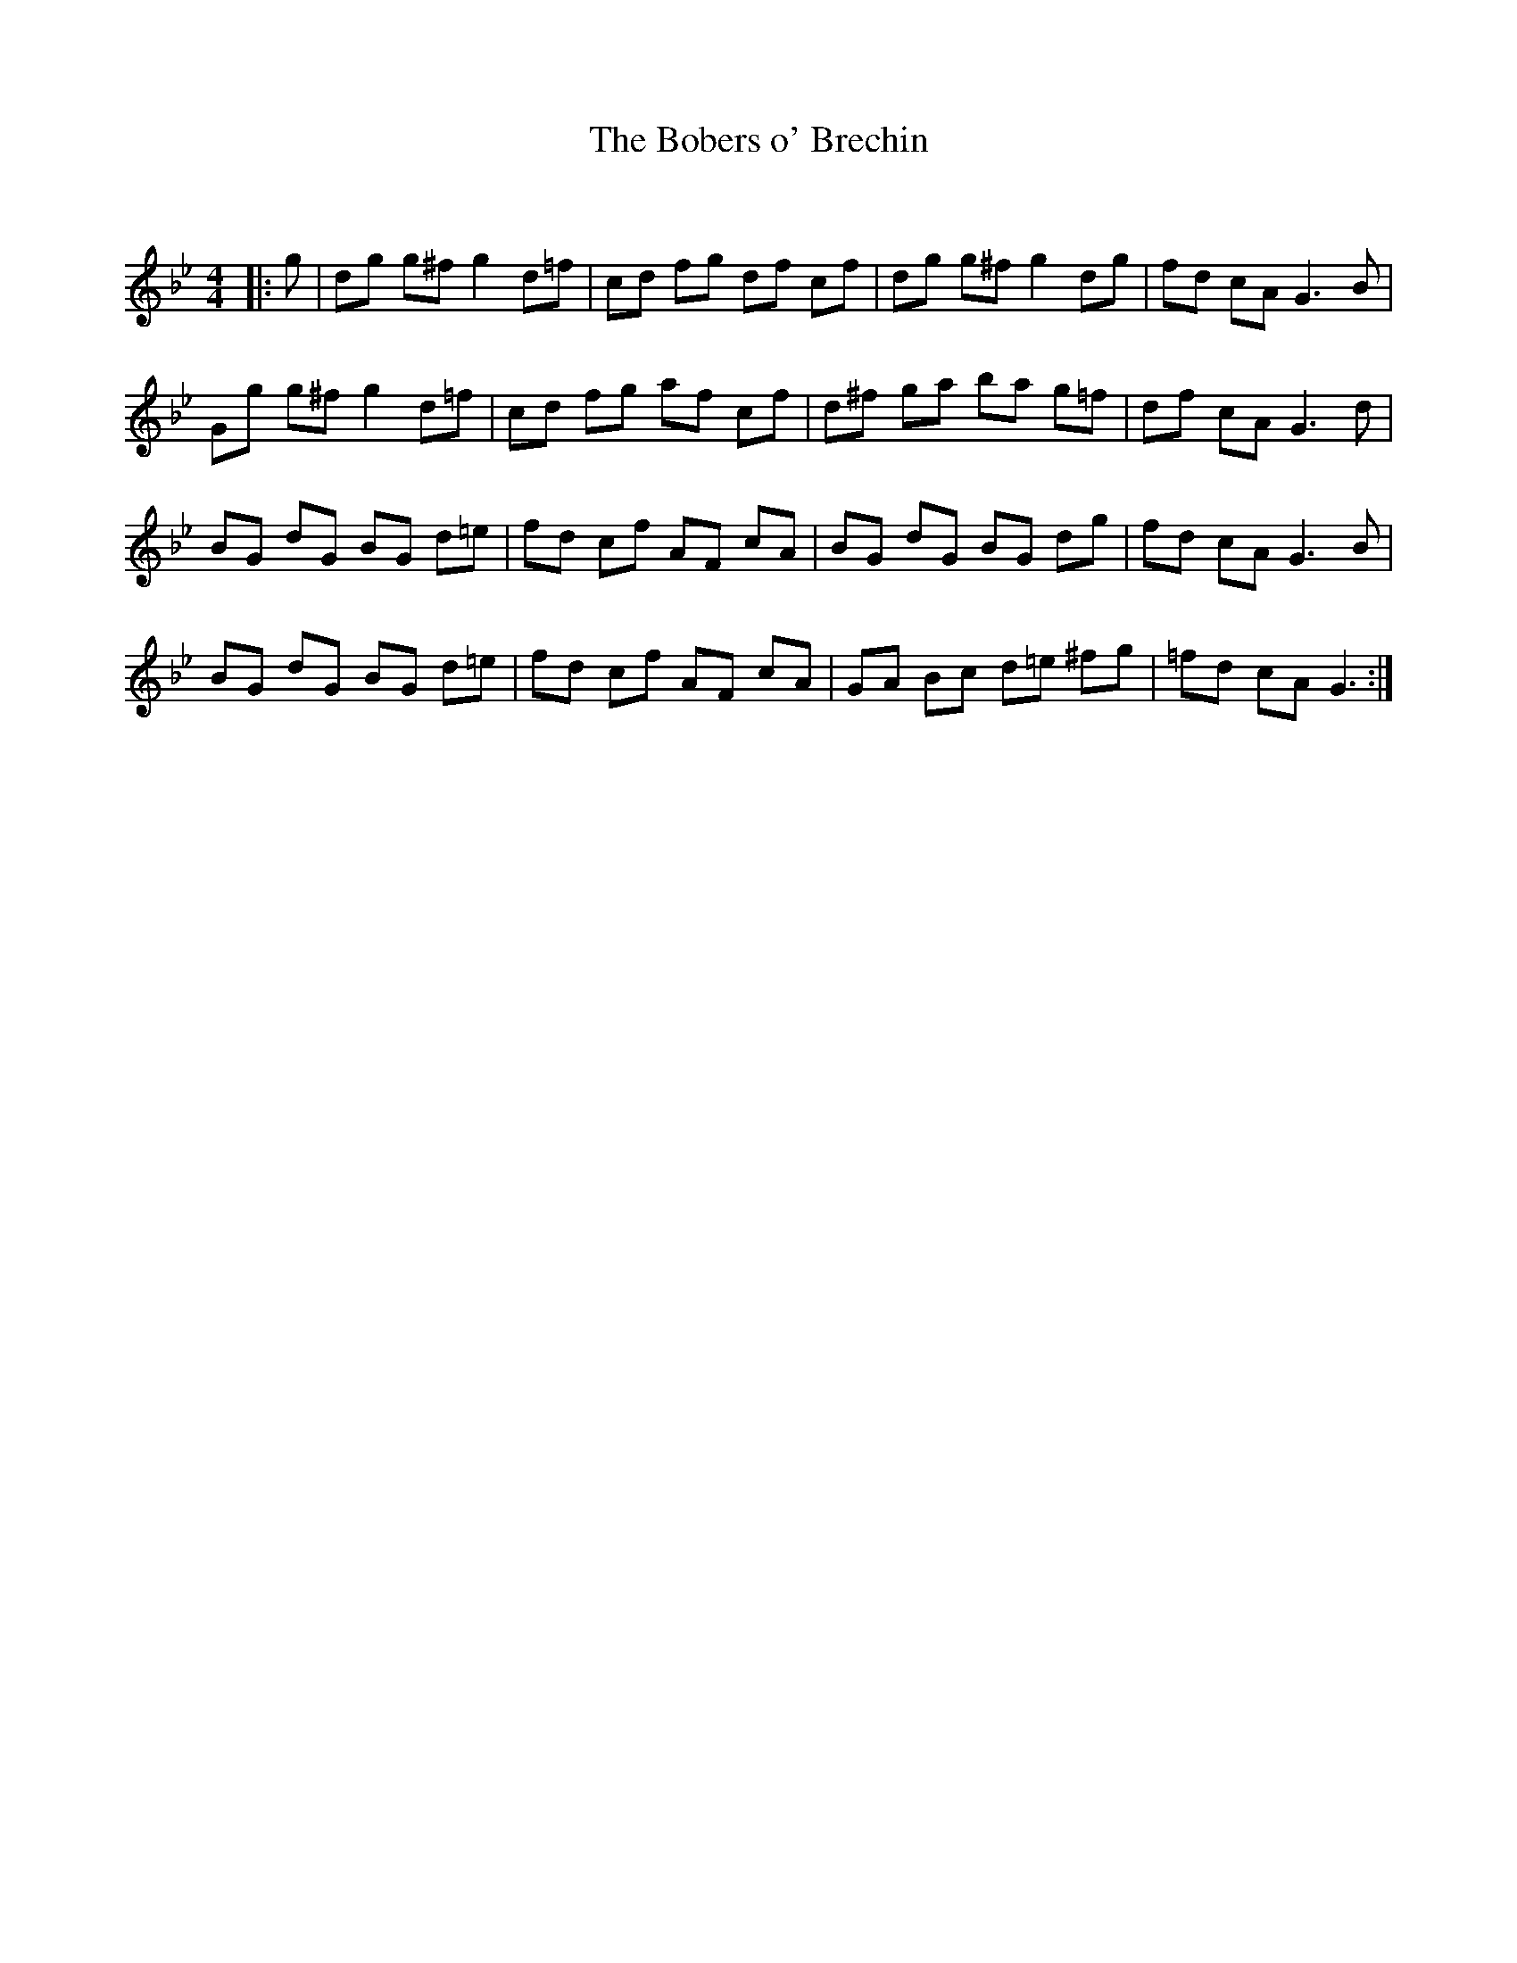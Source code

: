 X:1
T: The Bobers o' Brechin
C:
R:Reel
Q: 232
K:Gm
M:4/4
L:1/8
|:g|dg g^f g2d=f|cd fg df cf|dg g^f g2dg|fd cA G3B|
Gg g^f g2d=f|cd fg af cf|d^f ga ba g=f|df cA G3d|
BG dG BG d=e|fd cf AF cA|BG dG BG dg|fd cA G3B|
BG dG BG d=e|fd cf AF cA|GA Bc d=e ^fg|=fd cA G3:|
